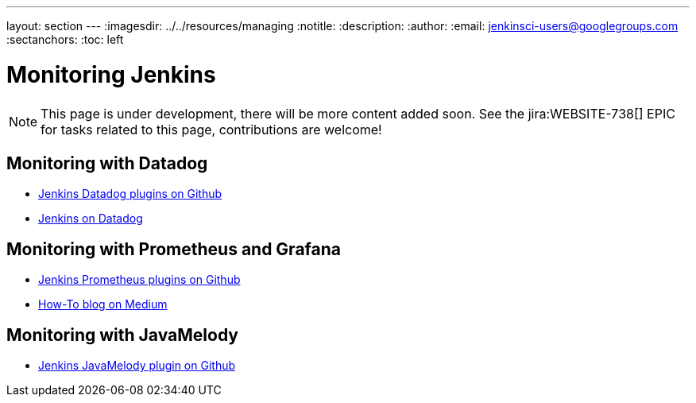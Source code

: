 ---
layout: section
---
ifdef::backend-html5[]
ifndef::env-github[:imagesdir: ../../resources/managing]
:notitle:
:description:
:author:
:email: jenkinsci-users@googlegroups.com
:sectanchors:
:toc: left
endif::[]

= Monitoring Jenkins

NOTE: This page is under development, there will be more content added soon.
See the jira:WEBSITE-738[] EPIC for tasks related to this page, contributions are welcome!

== Monitoring with Datadog

- https://github.com/jenkinsci?q=datadog[Jenkins Datadog plugins on Github]
- https://www.datadoghq.com/blog/monitor-jenkins-datadog[Jenkins on Datadog]

== Monitoring with Prometheus and Grafana

- https://github.com/jenkinsci/prometheus-plugin[Jenkins Prometheus plugins on Github]
- https://medium.com/@eng.mohamed.m.saeed/monitoring-jenkins-with-grafana-and-prometheus-a7e037cbb376[How-To blog on Medium]

== Monitoring with JavaMelody
- https://github.com/jenkinsci/monitoring-plugin[Jenkins JavaMelody plugin on Github]
